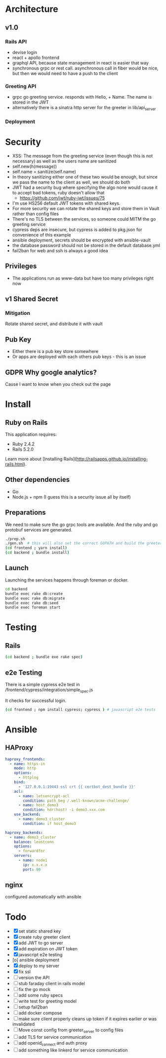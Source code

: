* Architecture
** v1.0
*** Rails API
    - devise login
    - react + apollo frontend
    - graphql API, because state management in react is easier that way
    - synchronous grpc or rest call. asynchronous call in fiber would be nice, but then we would need to have a push to the client
*** Greeting API
   - grpc go greeting service. responds with Hello, + Name.
     The name is stored in the JWT
   - alternatively there is a sinatra http server for the greeter in lib/api_server
*** Deployment
* Security
- XSS: The message from the greeting service (even though this is not necessary) as well as the users name are sanitized
- self.new(h(message))
- self.name = sanitize(self.name)
- In theory sanitizing either one of these two would be enough, but since we pass the name to the client as well, we should do both
- JWT had a security bug where specifying the algo none would cause it to accept bad tokens, ruby doesn't allow that
  - https://github.com/jwt/ruby-jwt/issues/75
- I'm use HS256 default JWT tokens with shared keys.
- For more security we can rotate the shared keys and store them in Vault rather than config files
- There's no TLS between the services, so someone could MITM the go greeting
 service
- cypress deps are insecure, but cypress is added to pkg.json for convenience of this example
- ansible deployment, secrets should be encrypted with ansible-vault
- the database password should not be stored in the default database.yml
- fail2ban for web and ssh is always a good idea
** Privileges
- The applications run as www-data but have too many privileges right now
** v1 Shared Secret
*** Mitigation
    Rotate shared secret, and distribute it with vault
** Pub Key
- Either there is a pub key store somewhere
- Or apps are deployed with each others pub keys - this is an issue
** GDPR Why google analytics?
Cause I want to know when you check out the page
* Install
** Ruby on Rails
This application requires:

- Ruby 2.4.2
- Rails 5.2.0

Learn more about [Installing Rails](http://railsapps.github.io/installing-rails.html).
** Other dependencies
- Go
- Node.js + npm (I guess this is a security issue all by itself)

** Preparations
We need to make sure the go grpc tools are available. And the ruby and go protobuf services are generated.
#+BEGIN_SRC sh
  ./prep.sh
  ./gen.sh  # this will also set the correct GOPATH and build the greeter
  (cd frontend ; yarn install)
  (cd backend ; bundle install)
#+END_SRC

** Launch
Launching the services happens through foreman or docker.
#+BEGIN_SRC sh
  cd backend
  bundle exec rake db:create
  bundle exec rake db:migrate
  bundle exec rake db:seed
  bundle exec foreman start
#+END_SRC

* Testing
** Rails
#+BEGIN_SRC sh
  (cd backend ; bundle exe rake spec)

#+END_SRC
** e2e Testing
There is a simple cypress e2e test in /frontend/cypress/integration/simple_spec.js

It checks for successful login.
#+BEGIN_SRC sh
  (cd frontend ; npm install cypress; cypress ) # javascript e2e tests
#+END_SRC
* Ansible

** HAProxy
#+BEGIN_SRC yaml
haproxy_frontends:
  - name: https-in
    mode: http
    options:
      - httplog
    bind:
      - '127.0.0.1:19443 ssl crt {{ certbot_dest_bundle }}'
    acl:
      - name: letsencrypt-acl
        condition: path_beg /.well-known/acme-challenge/
      - name: host_demo3
        condition: hdr(host) -i demo3.xxx.com
    use_backend:
      - name: demo3_cluster
        condition: if host_demo3

haproxy_backends:
  - name: demo3_cluster
    balance: leastconn
    options:
      - forwardfor
    servers:
      - name: node1
        ip: x.x.x.x
        port: 80
#+END_SRC

** nginx
   configured automatically with ansible

* Todo
  - [X] set static shared key
  - [X] create ruby greeter client
  - [X] add JWT to go server
  - [X] add expiration on JWT token
  - [X] javascript e2e testing
  - [o] ansible deployment
  - [X] deploy to my server
  - [X] fix ssl
  - [ ] version the API
  - [ ] stub faraday client in rails model
  - [ ] fix the go mock
  - [ ] add some ruby specs
  - [ ] write test for greeting model
  - [ ] setup fail2ban
  - [ ] add docker compose
  - [ ] make sure client properly cleans up token if it expires earlier or was invalidated
  - [ ] Move const config from greeter_server to config files
  - [ ] add TLS for service communication
  - [ ] add openid_connect and auth proxy
  - [ ] add something like linkerd for service communication
